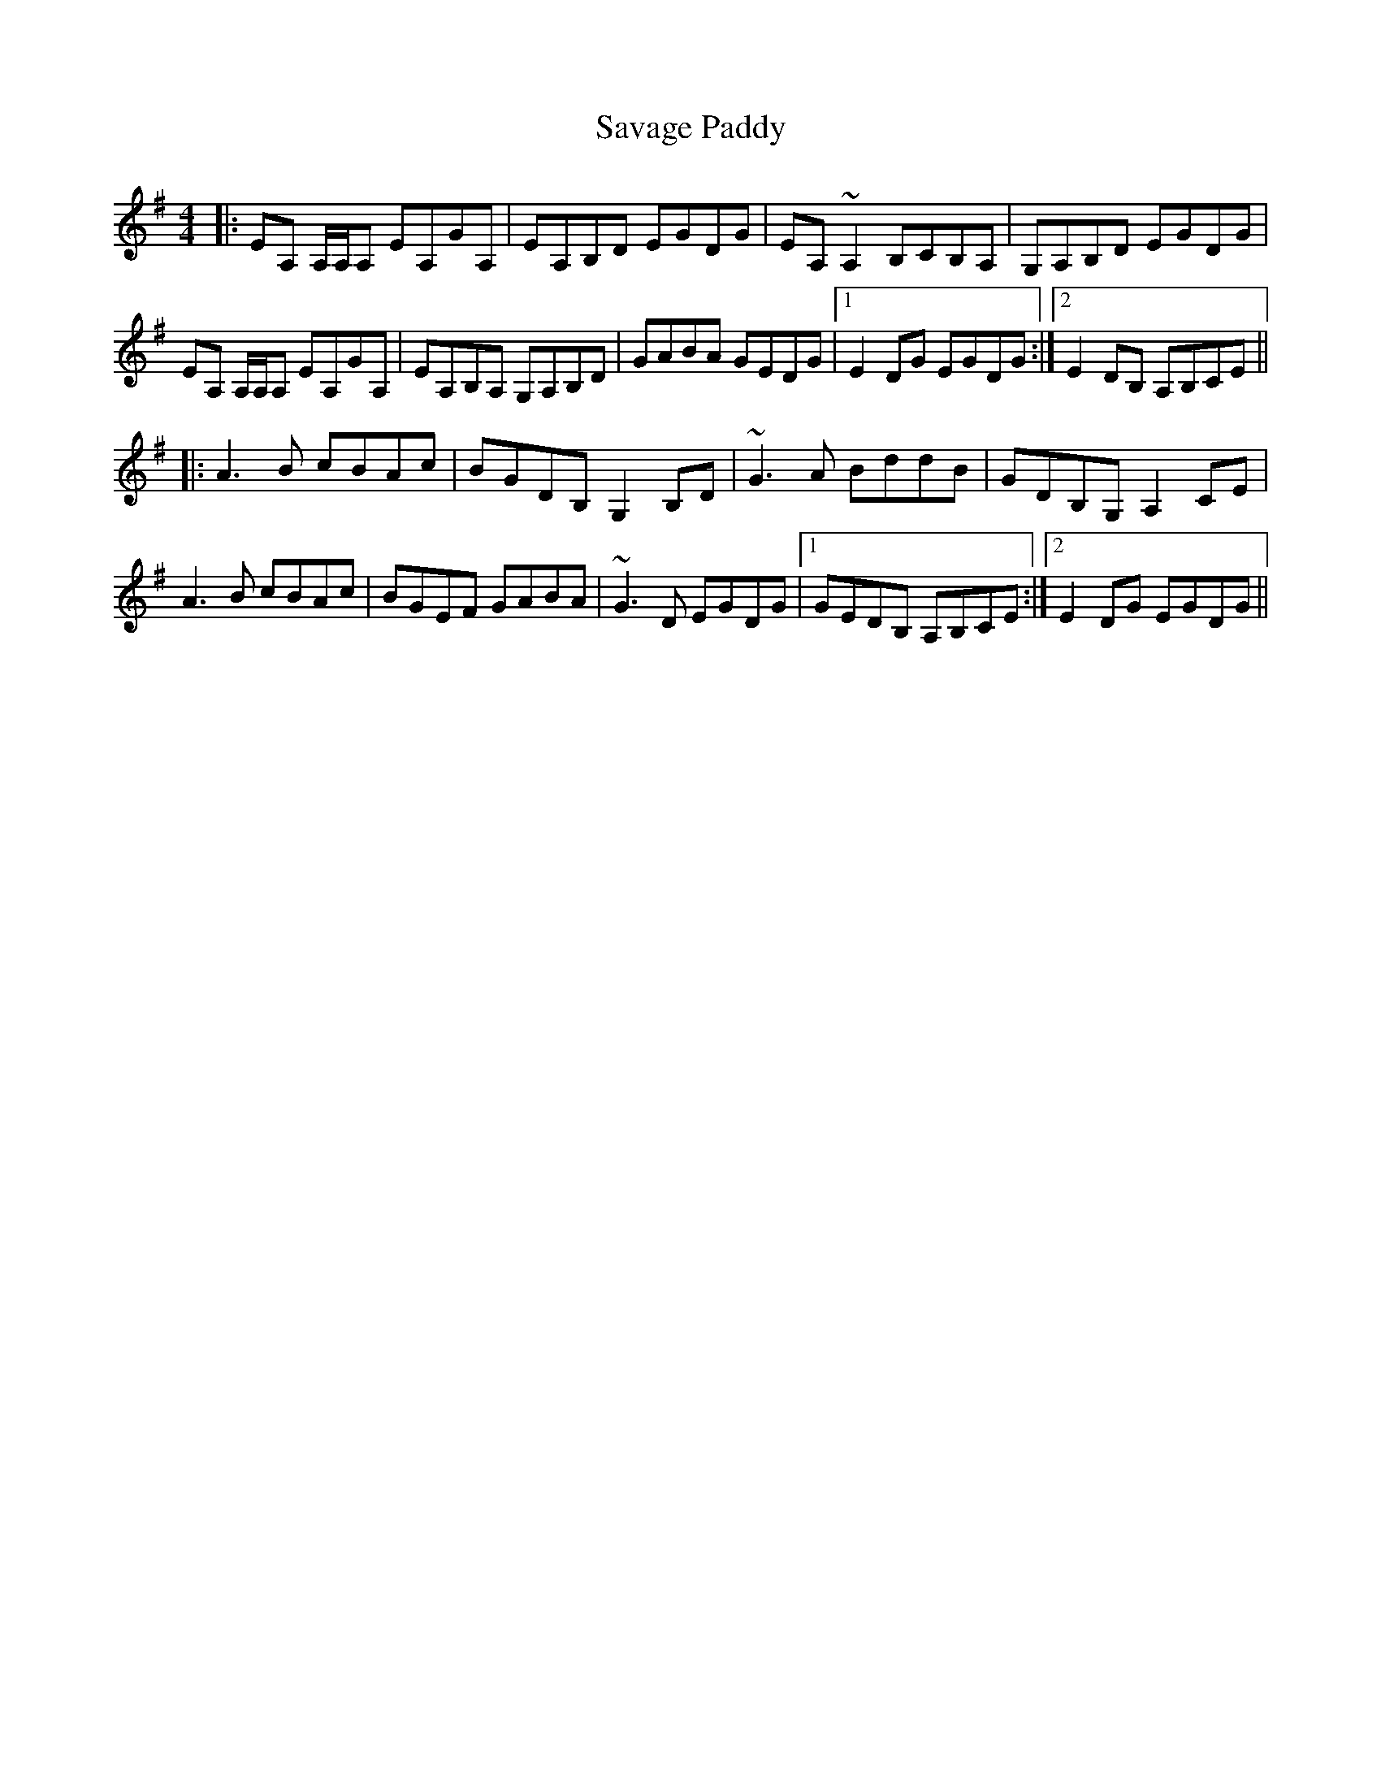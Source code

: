 X: 36006
T: Savage Paddy
R: reel
M: 4/4
K: Adorian
|:EA, A,/A,/A, EA,GA,|EA,B,D EGDG|EA, ~A,2 B,CB,A,|G,A,B,D EGDG|
EA, A,/A,/A, EA,GA,|EA,B,A, G,A,B,D|GABA GEDG|1 E2DG EGDG:|2 E2 DB, A,B,CE||
|:A3 B cBAc|BGDB, G,2 B,D|~G3 A BddB|GDB,G, A,2 CE|
A3 B cBAc|BGEF GABA|~G3 D EGDG|1 GEDB, A,B,CE:|2 E2DG EGDG||

